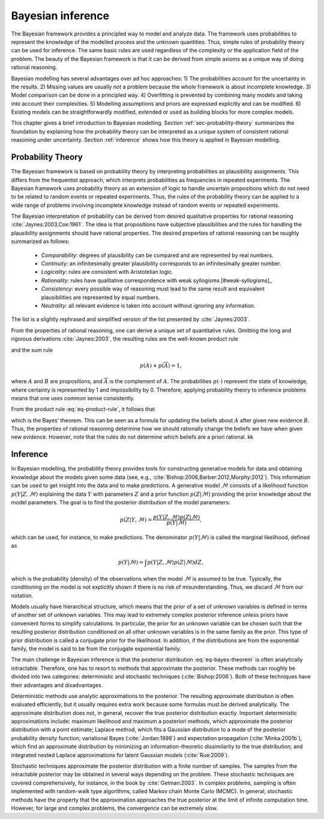 Bayesian inference
==================


The Bayesian framework provides a principled way to model and analyze data.  The
framework uses probabilities to represent the knowledge of the modelled process
and the unknown quantities.  Thus, simple rules of probability theory can be
used for inference.  The same basic rules are used regardless of the complexity
or the application field of the problem.  The beauty of the Bayesian framework
is that it can be derived from simple axioms as a unique way of doing rational
reasoning.



Bayesian modelling has several advantages over ad hoc approaches: 1) The
probabilities account for the uncertainty in the results.  2) Missing values are
usually not a problem because the whole framework is about incomplete knowledge.
3) Model comparison can be done in a principled way.  4) Overfitting is
prevented by combining many models and taking into account their complexities.
5) Modelling assumptions and priors are expressed explicitly and can be
modified.  6) Existing models can be straightforwardly modified, extended or
used as building blocks for more complex models.




This chapter gives a brief introduction to Bayesian modelling.  Section
:ref:`sec-probability-theory` summarizes the foundation by explaining how the
probability theory can be interpreted as a unique system of consistent rational
reasoning under uncertainty.  Section :ref:`inference` shows how this theory is
applied in Bayesian modelling.

..  However, because modelling can rarely be performed exactly, some
    approximations are needed.  Sections :ref:`sec-variational-bayes` and
    :ref:`sec:mcmc` explain the variational Bayesian and Markov chain Monte Carlo
    methods, which are the relevant approximation methods in this thesis.


.. _sec-probability-theory:

Probability Theory
------------------


The Bayesian framework is based on probability theory by interpreting
probabilities as plausibility assignments.  This differs from the frequentist
approach, which interprets probabilities as frequencies in repeated experiments.
The Bayesian framework uses probability theory as an extension of logic to
handle uncertain propositions which do not need to be related to random events
or repeated experiments.  Thus, the rules of the probability theory can be
applied to a wide range of problems involving incomplete knowledge instead of
random events or repeated experiments.


The Bayesian interpretation of probability can be derived from desired
qualitative properties for rational reasoning :cite:`Jaynes:2003,Cox:1961`.  The
idea is that propositions have subjective plausibilities and the rules for
handling the plausibility assignments should have rational properties.  The
desired properties of rational reasoning can be roughly summarized as follows:

 * *Comparability:* degrees of plausibility can be compared and are represented
   by real numbers.
  
 * *Continuity:* an infinitesimally greater plausibility corresponds to an
   infinitesimally greater number.
  
 * *Logicality:* rules are consistent with Aristotelian logic.

 * *Rationality:* rules have qualitative correspondence with weak
   syllogisms.[#weak-syllogisms]_

 * *Consistency:* every possible way of reasoning must lead to the same result
   and equivalent plausibilities are represented by equal numbers.

 * *Neutrality:* all relevant evidence is taken into account without ignoring
   any information.
  
The list is a slightly rephrased and simplified version of the list presented by
:cite:`Jaynes:2003`.


From the properties of rational reasoning, one can derive a unique set of
quantitative rules.  Omitting the long and rigorous derivations
:cite:`Jaynes:2003`, the resulting rules are the well-known product rule

.. math::
   :label: eq-product-rule
   
   p(A,B) = p(A|B)p(B) = p(B|A)p(A)

and the sum rule

.. math::

  p(A) + p(\overline{A}) = 1,

where :math:`A` and :math:`B` are propositions, and :math:`\overline{A}` is the
complement of :math:`A`.  The probabilities :math:`p(\cdot)` represent the state
of knowledge, where certainty is represented by 1 and impossibility by 0.
Therefore, applying probability theory to inference problems means that one uses
common sense consistently.


From the product rule :eq:`eq-product-rule`, it follows that

.. math::
   :label: eq-bayes-theorem
   
   p(A|B) = \frac{p(A,B)}{p(B)}  = \frac{p(B|A)p(A)}{p(B)},

which is the Bayes' theorem.  This can be seen as a formula for updating the
beliefs about :math:`A` after given new evidence :math:`B`.  Thus, the
properties of rational reasoning determine how we should rationally change the
beliefs we have when given new evidence.  However, note that the rules do not
determine which beliefs are a priori rational.
kk

.. _sec-inference:

Inference
---------

In Bayesian modelling, the probability theory provides tools for constructing
generative models for data and obtaining knowledge about the models given some
data (see, e.g., :cite:`Bishop:2006,Barber:2012,Murphy:2012`).  This information
can be used to get insight into the data and to make predictions.  A generative
model :math:`\mathcal{M}` consists of a likelihood function
:math:`p(Y|Z,\mathcal{M})` explaining the data :math:`Y` with parameters
:math:`Z` and a prior function :math:`p(Z|\mathcal{M})` providing the prior
knowledge about the model parameters.  The goal is to find the posterior
distribution of the model parameters:

.. math::
   
   p(Z|Y,\mathcal{M}) = \frac {p(Y|Z,\mathcal{M})p(Z|\mathcal{M})}
   {p(Y|\mathcal{M})},
  
which can be used, for instance, to make predictions.  The denominator
:math:`p(Y|\mathcal{M})` is called the marginal likelihood, defined as

.. math::
   
   p(Y|\mathcal{M}) = \int p(Y|Z,\mathcal{M})p(Z|\mathcal{M}) dZ,

which is the probability (density) of the observations when the model
:math:`\mathcal{M}` is assumed to be true.  Typically, the conditioning on the
model is not explicitly shown if there is no risk of misunderstanding.  Thus, we
discard :math:`\mathcal{M}` from our notation.




Models usually have hierarchical structure, which means that the prior of a set
of unknown variables is defined in terms of another set of unknown variables.
This may lead to extremely complex posterior inference unless priors have
convenient forms to simplify calculations.  In particular, the prior for an
unknown variable can be chosen such that the resulting posterior distribution
conditioned on all other unknown variables is in the same family as the prior.
This type of prior distribution is called a conjugate prior for the likelihood.
In addition, if the distributions are from the exponential family, the model is
said to be from the conjugate exponential family.


The main challenge in Bayesian inference is that the posterior distribution
:eq:`eq-bayes-theorem` is often analytically intractable.  Therefore, one has to
resort to methods that approximate the posterior.  These methods can roughly be
divided into two categories: deterministic and stochastic techniques
(:cite:`Bishop:2006`).  Both of these techniques have their advantages and
disadvantages.



Deterministic methods use analytic approximations to the posterior.  The
resulting approximate distribution is often evaluated efficiently, but it
usually requires extra work because some formulas must be derived analytically.
The approximate distribution does not, in general, recover the true posterior
distribution exactly.  Important deterministic approximations include: maximum
likelihood and maximum a posteriori methods, which approximate the posterior
distribution with a point estimate; Laplace method, which fits a Gaussian
distribution to a mode of the posterior probability density function;
variational Bayes (:cite:`Jordan:1998`) and expectation propagation
(:cite:`Minka:2001b`), which find an approximate distribution by minimizing an
information-theoretic dissimilarity to the true distribution; and integrated
nested Laplace approximations for latent Gaussian models (:cite:`Rue:2009`).


Stochastic techniques approximate the posterior distribution with a finite
number of samples.  The samples from the intractable posterior may be obtained
in several ways depending on the problem.  These stochastic techniques are
covered comprehensively, for instance, in the book by :cite:`Gelman:2003`.  In
complex problems, sampling is often implemented with random-walk type
algorithms, called Markov chain Monte Carlo (MCMC).  In general, stochastic
methods have the property that the approximation approaches the true posterior
at the limit of infinite computation time.  However, for large and complex
problems, the convergence can be extremely slow.


.. rubric:: Footnotes
            
   .. [#weak-syllogisms] See \cite{Jaynes:2003} for a detailed discussion on
      weak syllogisms.
